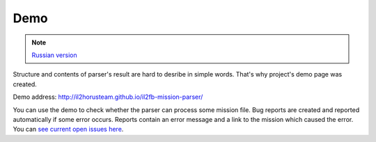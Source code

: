 Demo
====

.. note::

    `Russian version <https://github.com/IL2HorusTeam/il2fb-mission-parser/wiki/%D0%94%D0%B5%D0%BC%D0%BE%D0%BD%D1%81%D1%82%D1%80%D0%B0%D1%86%D0%B8%D1%8F-%D0%B1%D0%B8%D0%B1%D0%BB%D0%B8%D0%BE%D1%82%D0%B5%D0%BA%D0%B8>`_


Structure and contents of parser's result are hard to desribe in simple words.
That's why project's demo page was created.

Demo address: http://il2horusteam.github.io/il2fb-mission-parser/

You can use the demo to check whether the parser can process some mission file.
Bug reports are created and reported automatically if some error occurs.
Reports contain an error message and a link to the mission which caused the
error. You can `see current open issues here <https://github.com/IL2HorusTeam/il2fb-mission-parser/issues>`_.
